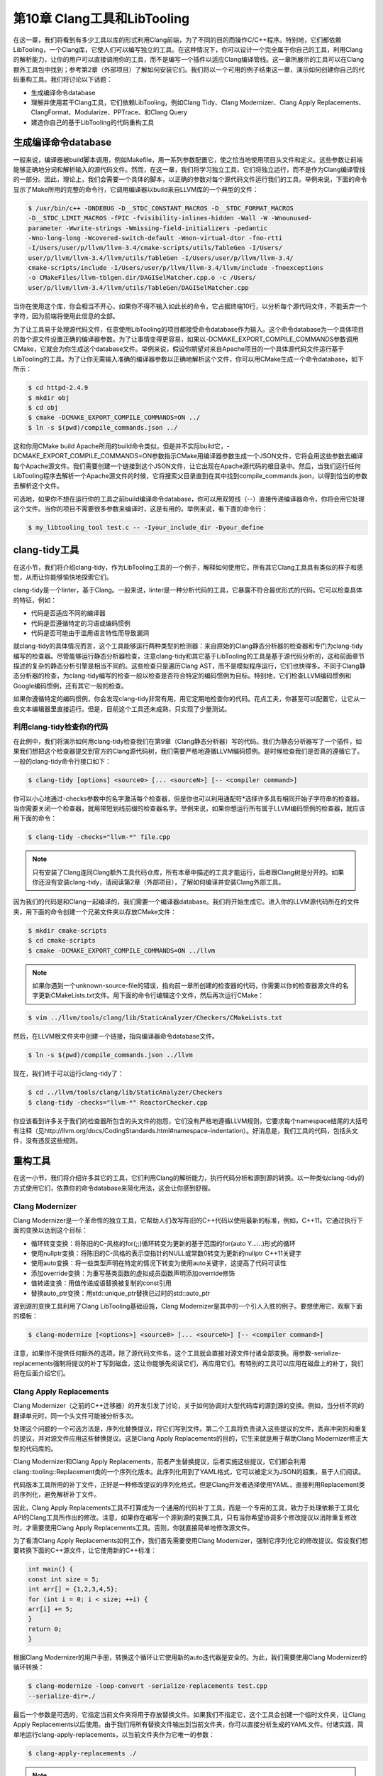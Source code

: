 第10章 Clang工具和LibTooling
####################################

在这一章，我们将看到有多少工具以库的形式利用Clang前端，为了不同的目的而操作C/C++程序。特别地，它们都依赖LibTooling，一个Clang库，它使人们可以编写独立的工具。在这种情况下，你可以设计一个完全属于你自己的工具，利用Clang的解析能力，让你的用户可以直接调用你的工具，而不是编写一个插件以适应Clang编译管线。这一章所展示的工具可以在Clang额外工具包中找到；参考第2章（外部项目）了解如何安装它们。我们将以一个可用的例子结束这一章，演示如何创建你自己的代码重构工具。我们将讨论以下话题：

•	生成编译命令database
•	理解并使用若干Clang工具，它们依赖LibTooling，例如Clang Tidy、Clang Modernizer、Clang Apply Replacements、ClangFormat、Modularize、PPTrace、和Clang Query
•	建造你自己的基于LibTooling的代码重构工具

生成编译命令database
*************************************

一般来说，编译器被build脚本调用，例如Makefile，用一系列参数配置它，使之恰当地使用项目头文件和定义。这些参数让前端能够正确地分词和解析输入的源代码文件。然而，在这一章，我们将学习独立工具，它们将独立运行，而不是作为Clang编译管线的一部分。因此，理论上，我们会需要一个具体的脚本，以正确的参数对每个源代码文件运行我们的工具。举例来说，下面的命令显示了Make所用的完整的命令行，它调用编译器以build来自LLVM库的一个典型的文件：

.. code-block :: bash

    $ /usr/bin/c++ -DNDEBUG -D__STDC_CONSTANT_MACROS -D__STDC_FORMAT_MACROS
    -D__STDC_LIMIT_MACROS -fPIC -fvisibility-inlines-hidden -Wall -W -Wnounused-
    parameter -Wwrite-strings -Wmissing-field-initializers -pedantic
    -Wno-long-long -Wcovered-switch-default -Wnon-virtual-dtor -fno-rtti
    -I/Users/user/p/llvm/llvm-3.4/cmake-scripts/utils/TableGen -I/Users/
    user/p/llvm/llvm-3.4/llvm/utils/TableGen -I/Users/user/p/llvm/llvm-3.4/
    cmake-scripts/include -I/Users/user/p/llvm/llvm-3.4/llvm/include -fnoexceptions
    -o CMakeFiles/llvm-tblgen.dir/DAGISelMatcher.cpp.o -c /Users/
    user/p/llvm/llvm-3.4/llvm/utils/TableGen/DAGISelMatcher.cpp

当你在使用这个库，你会相当不开心，如果你不得不输入如此长的命令，它占据终端10行，以分析每个源代码文件，不能丢弃一个字符，因为前端将使用此信息的全部。

为了让工具易于处理源代码文件，任意使用LibTooling的项目都接受命令database作为输入。这个命令database为一个具体项目的每个源文件设置正确的编译器参数。为了让事情变得更容易，如果以-DCMAKE_EXPORT_COMPILE_COMMANDS参数调用CMake，它就会为你生成这个database文件。举例来说，假设你期望对来自Apache项目的一个具体源代码文件运行基于LibTooling的工具。为了让你无需输入准确的编译器参数以正确地解析这个文件，你可以用CMake生成一个命令database，如下所示：

.. code-block :: bash

    $ cd httpd-2.4.9
    $ mkdir obj
    $ cd obj
    $ cmake -DCMAKE_EXPORT_COMPILE_COMMANDS=ON ../
    $ ln -s $(pwd)/compile_commands.json ../

这和你用CMake build Apache所用的build命令类似，但是并不实际build它，-DCMAKE_EXPORT_COMPILE_COMMANDS=ON参数指示CMake用编译器参数生成一个JSON文件，它将会用这些参数去编译每个Apache源文件。我们需要创建一个链接到这个JSON文件，让它出现在Apache源代码的根目录中。然后，当我们运行任何LibTooling程序去解析一个Apache源文件的时候，它将搜索父目录直到在其中找到compile_commands.json，以得到恰当的参数去解析这个文件。

可选地，如果你不想在运行你的工具之前build编译命令database，你可以用双短线（--）直接传递编译器命令，你将会用它处理这个文件。当你的项目不需要很多参数来编译时，这是有用的。举例来说，看下面的命令行：

.. code-block :: bash

    $ my_libtooling_tool test.c -- -Iyour_include_dir -Dyour_define

clang-tidy工具
*****************************************

在这小节，我们将介绍clang-tidy，作为LibTooling工具的一个例子，解释如何使用它。所有其它Clang工具具有类似的样子和感觉，从而让你能够愉快地探索它们。

clang-tidy是一个linter，基于Clang。一般来说，linter是一种分析代码的工具，它暴露不符合最优形式的代码。它可以检查具体的特征，例如：

•	代码是否适应不同的编译器
•	代码是否遵循特定的习语或编码惯例
•	代码是否可能由于滥用语言特性而导致漏洞

就clang-tidy的具体情况而言，这个工具能够运行两种类型的检测器：来自原始的Clang静态分析器的检查器和专门为clang-tidy编写的检查器。尽管能够运行静态分析器检查，注意clang-tidy和其它基于LibTooling的工具是基于源代码分析的，这和前面章节描述的复杂的静态分析引擎是相当不同的。这些检查只是遍历Clang AST，而不是模拟程序运行，它们也快得多。不同于Clang静态分析器的检查，为clang-tidy编写的检查一般以检查是否符合特定的编码惯例为目标。特别地，它们检查LLVM编码惯例和Google编码惯例，还有其它一般的检查。

如果你遵循特定的编码惯例，你会发现clang-tidy非常有用，用它定期地检查你的代码。花点工夫，你甚至可以配置它，让它从一些文本编辑器里直接运行。但是，目前这个工具还未成熟，只实现了少量测试。

利用clang-tidy检查你的代码
==========================================

在此例中，我们将演示如何用clang-tidy检查我们在第9章（Clang静态分析器）写的代码。我们为静态分析器写了一个插件，如果我们想把这个检查器提交到官方的Clang源代码树，我们需要严格地遵循LLVM编码惯例。是时候检查我们是否真的遵循它了。一般的clang-tidy命令行接口如下：

.. code-block :: bash

    $ clang-tidy [options] <source0> [... <sourceN>] [-- <compiler command>]

你可以小心地通过-checks参数中的名字激活每个检查器，但是你也可以利用通配符*选择许多具有相同开始子字符串的检查器。当你需要关闭一个检查器，就用带短划线前缀的检查器名字。举例来说，如果你想运行所有属于LLVM编码惯例的检查器，就应该用下面的命令：

.. code-block :: bash

    $ clang-tidy -checks="llvm-*" file.cpp

.. note ::

    只有安装了Clang连同Clang额外工具代码仓库，所有本章中描述的工具才能运行，后者跟Clang树是分开的。如果你还没有安装clang-tidy，请阅读第2章（外部项目），了解如何编译并安装Clang外部工具。

因为我们的代码是和Clang一起编译的，我们需要一个编译器database。我们将开始生成它。进入你的LLVM源代码所在的文件夹，用下面的命令创建一个兄弟文件夹以存放CMake文件：

.. code-block :: bash

    $ mkdir cmake-scripts
    $ cd cmake-scripts
    $ cmake -DCMAKE_EXPORT_COMPILE_COMMANDS=ON ../llvm

.. note ::

    如果你遇到一个unknown-source-file的错误，指向前一章所创建的检查器的代码，你需要以你的检查器源文件的名字更新CMakeLists.txt文件。用下面的命令行编辑这个文件，然后再次运行CMake：

.. code-block :: bash

    $ vim ../llvm/tools/clang/lib/StaticAnalyzer/Checkers/CMakeLists.txt

然后，在LLVM根文件夹中创建一个链接，指向编译器命令database文件。

.. code-block :: bash

    $ ln -s $(pwd)/compile_commands.json ../llvm

现在，我们终于可以运行clang-tidy了：

.. code-block :: bash

    $ cd ../llvm/tools/clang/lib/StaticAnalyzer/Checkers
    $ clang-tidy -checks="llvm-*" ReactorChecker.cpp

你应该看到许多关于我们的检查器所包含的头文件的抱怨，它们没有严格地遵循LLVM规则，它要求每个namespace结尾的大括号有注释（见http://llvm.org/docs/CodingStandards.html#namespace-indentation）。好消息是，我们工具的代码，包括头文件，没有违反这些规则。

重构工具
************************************************

在这一小节，我们将介绍许多其它的工具，它们利用Clang的解析能力，执行代码分析和源到源的转换。以一种类似clang-tidy的方式使用它们，依靠你的命令database来简化用法，这会让你感到舒服。

Clang Modernizer
================================================

Clang Modernizer是一个革命性的独立工具，它帮助人们改写陈旧的C++代码以使用最新的标准，例如，C++11。它通过执行下面的变换以达到这个目标：

•	循环转变变换：将陈旧的C-风格的for(;;)循环转变为更新的基于范围的for(auto Y...:..)形式的循环
•	使用nullptr变换：将陈旧的C-风格的表示空指针的NULL或常数0转变为更新的nullptr C++11关键字
•	使用auto变换：将一些类型声明在特定的情况下转变为使用auto关键字，这提高了代码可读性
•	添加override变换：为重写基类函数的虚拟成员函数声明添加override修饰
•	值转递变换：用值传递成语替换被复制的const引用
•	替换auto_ptr变换：用std::unique_ptr替换已过时的std::auto_ptr

源到源的变换工具利用了Clang LibTooling基础设施，Clang Modernizer是其中的一个引人入胜的例子。要想使用它，观察下面的模板：

.. code-block :: bash

    $ clang-modernize [<options>] <source0> [... <sourceN>] [-- <compiler command>]

注意，如果你不提供任何额外的选项，除了源代码文件名，这个工具就会直接对源文件付诸全部变换。用参数-serialize-replacements强制将提议的补丁写到磁盘，这让你能够先阅读它们，再应用它们。有特别的工具可以应用在磁盘上的补丁，我们将在后面介绍它们。

Clang Apply Replacements
=================================================

Clang Modernizer（之前的C++迁移器）的开发引发了讨论，关于如何协调对大型代码库的源到源的变换。例如，当分析不同的翻译单元时，同一个头文件可能被分析多次。

处理这个问题的一个可选方法是，序列化替换提议，将它们写到文件。第二个工具将负责读入这些提议的文件，丢弃冲突的和重复的提议，并对源文件应用这些替换提议。这是Clang Apply Replacements的目的，它生来就是用于帮助Clang Modernizer修正大型的代码库的。

Clang Modernizer和Clang Apply Replacements，前者产生替换提议，后者实施这些提议，它们都会利用clang::tooling::Replacement类的一个序列化版本。此序列化用到了YAML格式，它可以被定义为JSON的超集，易于人们阅读。

代码版本工具所用的补丁文件，正好是一种修改提议的序列化格式，但是Clang开发者选择使用YAML，直接利用Replacement类的序列化，避免解析补丁文件。

因此，Clang Apply Replacements工具不打算成为一个通用的代码补丁工具，而是一个专用的工具，致力于处理依赖于工具化API的Clang工具所作出的修改。注意，如果你在编写一个源到源的变换工具，只有当你希望协调多个修改提议以消除重复修改时，才需要使用Clang Apply Replacements工具。否则，你就直接简单地修改源文件。

为了看清Clang Apply Replacements如何工作，我们首先需要使用Clang Modernizer，强制它序列化它的修改提议。假设我们想要转换下面的C++源文件，让它使用新的C++标准：

.. code-block :: c

    int main() {
    const int size = 5;
    int arr[] = {1,2,3,4,5};
    for (int i = 0; i < size; ++i) {
    arr[i] += 5;
    }
    return 0;
    }

根据Clang Modernizer的用户手册，转换这个循环让它使用新的auto迭代器是安全的。为此，我们需要使用Clang Modernizer的循环转换：

.. code-block :: bash

    $ clang-modernize -loop-convert -serialize-replacements test.cpp
    --serialize-dir=./

最后一个参数是可选的，它指定当前文件夹将用于存放替换文件。如果我们不指定它，这个工具会创建一个临时文件夹，让Clang Apply Replacements以后使用。由于我们将所有替换文件输出到当前文件夹，你可以直接分析生成的YAML文件。付诸实践，简单地运行clang-apply-replacements，以当前文件夹作为它唯一的参数：

.. code-block :: bash

    $ clang-apply-replacements ./

.. note ::

    运行这个命令之后，如果你得到这样的错误信息：”trouble iterating over directory ./: too many levels of symbolic links”，你可以通过使用/tmp作为存储替换文件的文件夹，重试最后两个命令。或者，你可以创建一个新的文件夹以存放这些文件，让你易于分析它们。

不止于这个简单的例子，这些工具通常被设计成用于处理大型代码库。因此，Clang Apply Replacements不会问任何问题，只是直接开始解析所指定文件夹中存在的所有YAML文件，分析并实行转换。

你甚至可以指定具体的编码标准，要求这个工具在编写新代码到源文件（打补丁）的时候必须遵从。这就是参数-style=<LLVM|Google|Chromium|Mozilla|Webkit>的目的。这项功能是LibFormat库提供的便利，它让任意重构工具能够以某种具体的格式或编码惯例编写新代码。我们将在下一小节给出关于这个著名的特性的更多细节。

ClangFormat
==================================================

想象你是一项竞赛的评审员，类似于国际模糊C代码竞赛（IOCCC: International Obfuscated C Code Contest）。为了给你一种竞赛的感觉，我们将再次产生22期胜者之一Michael Birken的代码。记住，这份代码在Creative Commons

Attribution-ShareAlike 3.0许可证下获得许可，这意味着你可以任意地修改它，只要你保留此许可证，并把荣誉归于IOCCC。

.. figure :: ch10/ch10_clang_format_1.png
   :align: center

免得你想问，这是正确的代码吗？告诉你，是的。访问http://www.ioccc.org/2013/birken可下载它。现在，让我们演示ClangFormat会怎么处理此代码。

.. code-block :: bash

    $ clang-format -style=llvm obf.c --

下面的截屏显示了结果：

.. figure :: ch10/ch10_clang_format_2.png
   :align: center

变好了，对吗？在实际中，你将幸运地不需要检查模糊不清的代码，但是调整格式以遵循特别的编码惯例不是人类特别梦想的工作。这就是ClangFormat的目的。它不只是一个工具，还是一个库，LibFormat，它格式化代码以适应某种编码惯例。这样，如果你新建的工具恰好会生成C或C++代码，你可以专注于你的项目，而把格式的事情留给ClangFormat。

除了展开这个明显人为的例子，执行代码缩进，ClangFormat是一个巧妙的工具，它被细心地开发出来以最好地格式化代码，将代码调整为80行格式，并提高其可读性。如果你曾经停留于考虑如何最好地分解一个长句，你会感激ClangFormat是多么善于处理这样的任务。尝试在你最喜欢的编辑器中将它设置为一个外部工具，配置一个启动它的热键。如果你在使用著名的编辑器，例如Vim或者Emacs，请确认有人已经写了定制的脚本来集成ClangFormat。

代码格式化、组织和澄清等话题，还引出了C和C++代码令人讨厌的问题：滥用头文件，以及怎么协调它们。下一节将专注于讨论针对此问题的在进行中的方案，以及Clang工具怎么帮助你采用此新方法。

Modularize
=====================================================

为了理解Modularize项目的目标，我们首先需要介绍C++中的模块概念，这是偏离本章主题的闲谈。在写作此文的时候，模块还没有正式地标准化。对于Clang怎么为C/C++项目实现新想法不感兴趣的读者，鼓励你跳过这个小节，跳到下一个工具。

理解C/C++ API的定义
-----------------------------------------------------

目前，C和C++程序被分成头文件，例如扩展名为.h的文件，和实现文件，例如扩展名为.c或者.cpp的文件。编译器把每个实现文件和包含文件的结合诠释为单独的翻译单元。

当以C或C++编程的时候，如果你在一个特定的实现文件上工作，你需要考虑哪些实体属于局部作用域，哪些属于全局作用域。例如，不被不同实现文件共享的函数和数据，在C中应该以关键字static声明，或者在C++中声明在匿名namespace中。这告诉链接器这个翻译单元不暴露局部实体，因而其它单元无法使用它们。

然而，如果你不想在不同翻译单元之间共享实体，会出现问题。为了清楚起见，让我们将导出实体的翻译单元称为exporter，将使用这些实体的翻译单元称为importer。我们还假设，一个名为gamelogic.c的exporter想要向名为screen.c的importer导出一个简单的整数变量，名为num_lives。

链接器职责
^^^^^^^^^^^^^^^^^^^^^^^^^^^^^^^^^^^^^^^^^^^^^^^^^^^^^

首先，我们将介绍在我们的例子中链接器如何处理符号导入。在编译并汇编gamelogic.c之后，我们将得到一个名为gamelogic.o的目标文件，它的符号表显示，符号num_lives占用4个字节，其它翻译单元可以使用它。

.. code-block :: bash

    $ gcc -c gamelogic.c -o gamelogic.o
    $ readelf -s gamelogic.o

======== ============ ============ ============ ============ ============ ============ ============
 Num      Value        Size         Type         Bind         Vis          Index        Name
======== ============ ============ ============ ============ ============ ============ ============
 7        00000000     4            OBJECT       GLOBAL       DEFAULT      3            num_lives
======== ============ ============ ============ ============ ============ ============ ============

这个表只显示了我们关注的符号，省略了其它符号。readelf工具仅在Linux平台上可用，它依赖ELF，被广泛采用的Executable and Linkable Format。如果你使用其它平台，可以用objdump -t打印符号表。我们这样理解这个表：在表中符号num_lives被分配为第7个位置，占用相对于索引为3的段（.bss段）的首地址（零）.反过来，.bss段持有数据实体，它被初始化为零。为了验证段名和其索引的对应关系，用readelf -S或者objdump -h打印段的头信息。从这个表，我们还知道，符号num_lives是一个（数据）object，包含4个字节，是全局可见的（global bind）。

类似地，screen.o文件的符号表会显示这个翻译单元依赖符号num_lives，它属于另一个翻译单元。要想分析screen.o，可用之前用在gamelogic.o上的相同命令：

.. code-block :: bash

    $ gcc -c screen.c -o screen.o
    $ readelf -s screen.o

======== ============ ============ ============ ============ ============ ============ ============
 Num	  Value        Size         Type         Bind         Vis          Index        Name 
======== ============ ============ ============ ============ ============ ============ ============
 10       00000000     0            NOTYPE       GLOBAL       DEFAULT      UND          num_lives 
======== ============ ============ ============ ============ ============ ============ ============

这个表项类似于exporter中的那个，只是它的信息少。它没有size和type，显示哪个ELF段包含这个符号的index被标记为UND（未定义），这标志这个翻译单元是importer。如果这个翻译单元被选择编入最终的程序，链接必须解决这个依赖关系，否则就不成功。

链接器收到这两个文件作为输入，用importer请求的符号的地址对importer打补丁，这个符号在exporter中。

.. code-block :: bash

    $ gcc screen.o gamelogic.o -o game
    $ readelf -s game

======== ============ ============ ============ ============ ============ ============ ============
 Num      Value        Size         Type         Bind         Vis          Index        Name
======== ============ ============ ============ ============ ============ ============ ============
 60       0804a01c     4            OBJECT       GLOBAL       DEFAULT      25           num_lives
======== ============ ============ ============ ============ ============ ============ ============

现在，这个值反映了程序被加载时变量的完整虚拟内存地址，向importer的代码段提供了符号的位置，完成了不同翻译单元之间的导出-导入协议。

我们得出结论，在链接器这边，在多个翻译单元之间共享实体是简单而高效的。

前端对应部分
^^^^^^^^^^^^^^^^^^^^^^^^^^^^^^^^^^^^^^^^^^^^^^^^^^^^

处理目标文件是简单的，但是这并不反映在语言中。不同于链接器，在导入的实现中，编译器不能只根据导入实体的名字，因为它需要验证这个翻译单元的语义没有违反语言的类型系统，即它需要知道num_lives是一个整数。因此，编译器期望得到导入实体的名字连同类型信息。回顾历史可知，C通过引入头文件解决这个问题。

头文件包含实体的名字连同类型信息，它们被不同的翻译单元使用。在这个模型中，导入者用include指令加载它将导入的实体的类型信息。然而，头文件的用法不止于此，事实上，它还可以带入任意的C或C++代码，不只是声明。

依赖C/C++预处理器的问题
^^^^^^^^^^^^^^^^^^^^^^^^^^^^^^^^^^^^^^^^^^^^^^^^^^^^

和如Java中的语言指令import不同，Include指令的语义不要求为编译器提供导入符号的必要信息，而是展开成更多需要被解析的C或C++代码。这个机制由预处理器实现，它不加思考地在实际编译前复制并修补代码，相当于一个文本处理工具。

代码量的膨胀在C++代码中更复杂，C++模板鼓励在头文件中实现完整的类，它之后变成大量额外的C++代码被注入到所有使用头文件的导入者中。

这使得C或C++项目的编译增加沉重的负担，因为它们依赖于很多库（或者外部定义的实体），编译器需要多次解析很多头文件，为每个编译单元解析它所用到的头文件一次。

.. note ::

    回顾历史，实体的导入和导出，曾经可以由扩展的符号表解决，如今需要仔细地解析人类编写的成千上万行代码。

大型的编译器项目往往用一个预编译头文件方法来避免重复词法解析每个头文件，例如，Clang的PCH文件。然而，这仅仅缓解了问题，因为编译仍然需要重新解释整个头文件，鉴于可能存在新的宏定义，这影响当前翻译单元如何解释这个头文件。

举例来说，假设我们的游戏以下面的方式实现gamelogic.h：

.. code-block :: c

    #ifdef PLATFORM_A
    extern uint32_t num_lives;
    #else
    extern uint16_t num_lives;
    #endif

当screen.c包含这个文件时，导入的实体num_lives的类型依赖于是否在翻译单元screen.c的上下文中定义了宏PLATFORM_A。而且，对于另一个翻译单元，这个上下文不是必须相同的。这强制编译器加载头文件的额外的代码，每当不同的翻译单元包含头文件时。

为了控制C/C++导入以及如何编写库接口，模块提c出一个描述此接口的新的方法，它是讨论中的标准的一部分。此外，Clang已经在实现对模块的支持了。

理解模块的工作方式
-------------------------------------------------

你的翻译单元可以导入一个模块，它定义一个清晰无歧义的接口以使用一个具体的库，而不是包含头文件。import指令会加载由一个给定的库导出的实体，无需向你的翻译单元注入额外的C或C++代码。

然而，目前没有已定义的导入语法，C++标准委员会还在讨论此特性。目前，Clang提供了一个额外的标记，称为-fmodules，它直接将include解释为模块的import指令，当你包含一个属于模块化的库的头文件的时候。

当解析属于模块的头文件时，Clang会生成一个它自己的实例，它的预处理器状态是干净的，以此编译这些头文件，并把结果以二进制形式保存为高速缓存，以加速后续翻译单元的编译，它们依赖于相同的头文件，此头文件定义了一个特定的模块。因此，这些已成为模块一部分的头文件，不可依赖于先前定义的宏，或者其它预处理器先前的状态。

使用模块
-------------------------------------------------

为了将一组头文件映射为一个具体的模块，可以定义一个单独的文件，称为module.modulemap，它提供此信息。这个文件被放置的目录，应该和定义库的API的头文件的目录相同。如果这个文件存在，并且以-fmodules调用Clang，编译就会使用模块。

让我们扩展简单游戏例子以使用模块。假设游戏API是由两个头文件定义的，gamelogic.h和screenlogic.h。主文件game.c从这两个文件导入实体。游戏API源代码的内容如下：

•	gamelogic.h文件的内容：
        extern int num_lives;
•	screenlogic.h文件的内容：
        extern int num_lines;
•	gamelogic.c文件的内容：
        int num_lives = 3;
•	screenlogic.c文件的内容：
        int num_lines = 24;

还有，在我们的游戏API中，每当用户包含gamelogic.h头文件时，他也会想要包含screenlogic.h以在屏幕上打印游戏数据。从而，我们将结构化我们的逻辑模块以表达这种依赖。因此，项目的module.modulemap文件定义如下：

.. code-block :: c

    module MyGameLib {
        explicit module ScreenLogic {
        header "screenlogic.h"
      }
      explicit module GameLogic {
        header "gamelogic.h"
        export ScreenLogic
      }
    }

关键字module后面跟着名字，你期望用这个名字识别它。在我们的例子中，我们命名它为MyGameLib。每个模块可以有一列封闭的子模块。关键字explicit用来告诉Clang，这个子模块被导入仅当其中一个它的头文件被显式地包含。你可以列出很多头文件来表示单个子模块，但是这里我们的每个子模块只用到一个头文件。

由于我们在用模块，我们可以利用它们让事情变得更简单，让include指令更简单。注意，在GameLogic子模块的作用域，通过在ScreenLogic子模块的名字后面使用export关键字，我们声明，每当用户导入GameLogic子模块时，我们也让ScreenLogic的符号可见。

为了说明上述内容，我们会编写game.c，即这个API的用户，如下

.. code-block :: c

    // File: game.c
    #include "gamelogic.h"
    #include <stdio.h>
    int main() {
      printf("lives= %d\nlines=%d\n", num_lives, num_lines);
      return 0;
    }

注意，我们用到了在gamelogic.h中定义的num_lives，和在screenlogic.h中定义的num_lines，它们不是显式包含的。然而，当clang以-fmodules参数解析这个文件时，它会转换第一个include指令，达到import GameLogic子模块的效果，这促使在ScreenLogic中定义的符号可见。因此，下面的命令可以正确地编译这个项目：

.. code-block :: bash

    $ clang -fmodules game.c gamelogic.c screenlogic.c -o game

另一方面，调用无模块系统的Clang将导致报告缺失符号定义：

.. code-block :: bash

    $ clang game.c gamelogic.c screenlogic.c -o game
    screen.c:4:50: error: use of undeclared identifier 'num_lines'; did you
    mean 'num_lives'?
    printf("lives= %d\nlines=%d\n", num_lives, num_lines);
    ^~~~~~~~~
    num_lives

然而，记住你希望你的项目尽可能地可移植，因此避免如下情况是令人感兴趣的，即支持模块时能正确编译，不支持时则不能。最适合采用模块的场景，是为简化库API的使用，和加速依赖很多公共头文件的翻译单元的编译。

理解Modularize
-----------------------------------------------

一个好的示例，是改编一个已有的大型项目，让它使用模块而不是包含头文件。记住，在模块框架中，附属每个子模块的头文件是独立编译的。例如，很多项目依赖于这样的宏，它们在包含指令之前的其它文件中被定义，大概不能移植为使用模块。

modularize的目的就是帮助你完成此任务。它分析一系列头文件，报告它们是否具有重复的变量定义、宏定义，或者如此宏定义，它们可能评估为不同的结果，依赖于预处理器的状态。它帮助你诊断常见的障碍，以根据一系列头文件创建模块。它还检测项目是否在名字空间区域中使用include指令，这也会强制编译器在不同的作用域中解释包含的文件，此作用域和模块的概念不兼容。如此，在头文件中定义的符号必须不依赖于头文件被包含处的上下文。

使用Modularize
-----------------------------------------------

要使用modularize，你必须提供一个头文件的列表，它们将被逐个比较检查。继续我们的游戏项目的例子，我们会写一个新的文本文件，称为list.txt，如下：

  gamelogic.h

  screenlogic.h

然后，简单地运行modularize，以这个列表为参数：

.. code-block :: bash

    $ modularize list.txt

如果你改变其中一个头文件，定义相同的符号，modularize会报告存在不安全的模块行为，在为你的项目写入module.modulemap文件之前，你应该修正头文件。在修正头文件时，记住每个头文件应该尽可能地独立，它不应该修改它定义的符号，依赖于包含头文件的文件所定义的值。如果依赖于这种行为，你应该将这个头文件分成两个或更多，每个定义编译看到的符号，当使用一组特定的宏时。

模块映射检查器
-----------------------------------------------

Clang工具模块映射检查器检查module.modulemap文件，确保它涵盖了一个目录中的所有头文件。对于前面小节的例子，用下面的命令调用它：

.. code-block :: bash

    $ module-map-checker module.modulemap

我们讨论了使用include指令对比模块，预处理器是其中的症结。在下一节，我们会推介一个工具，它帮助你跟踪这个独特的前端组件的活动。

PPTrace
================================================

请看下面的引文，它来自关于clang::preprocessor的Clang文档，在http://clang.llvm.org/doxygen/classclang_1_1Preprocessor.html：

    *Engages in a tight little dance with the lexer to efficiently preprocess tokens.（与词法分析器紧密协作以高效地预处理标记。）*

如第4章（前端）已经指出的那样，Clang中的lexer类执行源代码文件分析的第一步。它将大块的文本识别成词汇，之后由解析器作解释。lexer没有语义的信息，语义分析是解析器的责任，也不关心包含的头文件和宏展开，这是预处理器的责任。

Clang的pp-trace独立工具输出预处理过程的踪迹。它实现此功能的方法是实现clang::PPCallbacks接口的回调函数。它首先将自己注册为预处理器的观察员，然后启动Clang以分析输入文件。对于预处理器的每个动作，例如解释#if指令，导入模块，包含头文件，等等，这个工具会在屏幕上打印消息。

考虑下面的特意编写的"hello world"C程序：

.. code-block :: c

    #if 0
    #include <stdio.h>
    #endif
    #ifdef CAPITALIZE
    #define WORLD "WORLD"
    #else
    #define WORLD "world"
    #endif
    extern int write(int, const char*, unsigned long);
    int main() {
      write(1, "Hello, ", 7);
      write(1, WORLD, 5);
      write(1, "!\n", 2);
      return 0;
    }

在前面的代码的第一行，我们用了预处理指令#if，它总是取值为假，强制编译器忽略源代码块的内容，直到下一个#endif指令。接着，我们用#ifdef指令检查是否定义了CAPITALIZE宏。根据是否定义了这个宏，宏WORD会被定义为大写的WORD字符串，或者小写的word字符串。最后，代码调用了一系列write系统调用，以在屏幕上输出消息。

运行pp-trace，就像我们运行其它类似的Clang源代码分析独立工具：

.. code-block :: bash

    $ pp-trace hello.c

结果是一系列关于宏定义的预处理器事件，发生在实际的源代码被处理之前。最后的事件涉及上述具体文件，如下：

.. code-block :: bash

    - Callback: If
    Loc: "hello.c:1:2"
    ConditionRange: ["hello.c:1:4", "hello.c:2:1"]
    ConditionValue: CVK_False
    - Callback: Endif
    Loc: "hello.c:3:2"
    IfLoc: "hello.c:1:2"
    - Callback: SourceRangeSkipped
    Range: ["hello.c:1:2", "hello.c:3:2"]
    - Callback: Ifdef
    Loc: "hello.c:5:2"
    MacroNameTok: CAPITALIZE
    MacroDirective: (null)
    - Callback: Else
    Loc: "hello.c:7:2"
    IfLoc: "hello.c:5:2"
    - Callback: SourceRangeSkipped
    Range: ["hello.c:5:2", "hello.c:7:2"]
    - Callback: MacroDefined
    MacroNameTok: WORLD
    MacroDirective: MD_Define
    - Callback: Endif
    Loc: "hello.c:9:2"
    IfLoc: "hello.c:5:2"
    - Callback: MacroExpands
    MacroNameTok: WORLD
    MacroDirective: MD_Define
    Range: ["hello.c:13:14", "hello.c:13:14"]
    Args: (null)
    - Callback: EndOfMainFile

第一个事件涉及我们的第一个#if预处理器指令。这个区域触发了三次回调：If，Endf，和SourceRangeSkipped。注意到里面的#include指令是不处理的，它被跳过了。类似地，我们看到宏WORD相关的事件：IfDef，Else，MacroDefined，和Endif。最后，pp-trace通过MacroExpands事件报告我们用到了宏WORD，然后到达了文件末尾，调用了回到函数EndOfMainFile。

预处理之后，前端的下一步是词法分析和解析。在下一节，我们介绍一个工具，它研究解析器的结果，即AST节点。

Clang Query
===============================================

Clang Query工具是在LLVM 3.5中引入的，它能够读入一个源文件，交互地查询它所关联的Clang AST节点。这是一个很好的工具，帮助我们查看并学习前端如何表达每行代码。然而，它的主要目标，让你不但能够查看程序的AST，而且能够测试AST匹配器。

当编写一个重构工具时，你会对使用AST匹配器库感兴趣，它包含若干断言，它们匹配你所感兴趣的Clang AST片段。Clang Query工具可以在开发的这个部分帮助你，因为它让你能够查看哪个AST节点匹配一个具体的AST匹配器。你可以在ASTMatchers.h中查看可用的AST匹配器的列表，但是你也可以用驼峰大小写的名字，猜测表示你所感兴趣的AST节点的类。例如，functionDecl会匹配所有FunctionDecl节点，它们表示函数声明。在你试验了哪个匹配器确切地返回你所感兴趣的节点之后，你可以在你的重构工具中用它们实现一个自动转换的方法，为了某个特定的目的。在本章的后面，我们会解释如何使用AST匹配器库。

作为一个查看AST的例子，我们会对上次PPTrace中用到的“hello world”代码运行clang-query。Clang Query期望你有一个编译命令database。如果你在查看一个文件，它没有编译命令database，就在双短划线之后给出编译命令，或者空着它，如果不需要特别的编译器选项，如下面的命令行所示：

.. code-block :: bash

    $ clang-query hello.c --

发出这个命令之后，clang-query会显示一个交互提示，等待你输入命令。你可以输入match命令和任意AST匹配器的名字。例如，在下面的命令中，我们让clang-query显示所有CallExpr节点：

.. code-block :: bash

    clang-query> match callExpr()
    
    Match #1:
    hello.c:12:5: note: "root" node binds here
    write(1, "Hello, ", 7);
    ^~~~~~~~~~~~~~~~~~~~~~
    ...

这个工具会突出程序中一个确切的位置，它对应于关联CallExpr AST节点的第一个标记。Clang Query能够接受的命令列表如下：

* help：打印命令列表。
* match <matcher name>或m <matcher name>：这个命令以要求的匹配器遍历AST。
* set output <(diag | print | dump)>：这个命令修改如何打印节点信息，一旦它被成功地匹配。第一个选项会打印一个Clang诊断消息，突出节点，这是默认选项。第二个选项会简单地打印匹配到的对应源代码的摘要，而最后的选项会调用类成员函数dump()，它具有相当精妙的调试功能，还会显示所有子节点。

了解一个程序的Clang AST的结构的一个重要方法，是修改dump输出，匹配高层级节点。试一试：

  lang-query> set output dump

  clang-query> match functionDecl()

它会显示某些类的所有实例，这些类制作了所有函数体的语句和表达式，这些函数来自你所打开的C源代码。另一方面，记住，这种完全的AST dump，利用Clang Check是更容易得到的，我们会在下一节会介绍它。Clang Query更适用于制作AST匹配器表达式和检查它们的结果。后面你会见证Clang Query如何是一个极其有用的工具，当它帮助我们制作我们的第一个代码重构工具的时候，那时我们会讲到如何产生更复杂的查询。

Clang Check
=====================================================

Clang Check是一个非常基础的工具，它只有几百行代码，这让它易于学习。然而，它具备整个Clang的解析能力，因为它链接了LibTooling。

Clang Check让你能够解析C/C++源代码文件，打印Clang AST，或者执行基础的检查。它还可以应用Clang给出的“fix it”修改建议，利用为Clang Modernizer建造的重写器设施。

例如，假设你想要打印program.c的AST，你会输入下面的命令：

.. code-block :: bash

    $ clang-check program.c -ast-dump --

注意，Clang Check遵从LibTooling读取源文件的方式，你可以用一个命令database文件，或者在双短划线（--）之后输入适当的参数。

Clang Check是一个小工具，当编写你自己的工具时，将它当作一个例子来学习。在下一小节，我们将介绍另一个小工具，让你了解小的代码重构工具能做什么。

去除c_str()调用
======================================================

remove-cstr-calls工具是一个简单的源到源转换工具的例子，也就是一个重构工具。它在工作时会识别冗余的对std::string对象的c_str()调用，并重写代码使得在特定情况下避免之。这种冗余的调用可能会出现，首先，当建造一个新的string对象时，通过另一个string对象的c_str()的结果，例如，std::string(myString.c_str())。这可以简化为直接使用string拷贝构造器，例如，str::string(myString)。其次，当建造LLVM的具体的StringRef和Twine类的实例时，根据string对象来建造。在此情况下，更优的是使用string对象本身，而不是其c_str()的结果，使用StringRef(myString)，而不是StringRef(myString.c_str())。

这个工具可以完整地写在单个C++文件里，它是另一个优秀的易于学习的例子，演示如何使用LibTooling建造重构工具。这就是我们下一个话题的主题。

编写你自己的工具
******************************************************

Clang项目为使用者提供了三种接口，以利用Clang的特性和它的解析能力，包括语法和语义分析。首先，libclang是和Clang交互的主要方式，它提供了稳定的C API，允许外部项目将它嵌入其中，获得对整个框架的高层级的访问。这个稳定的接口试图保持对旧版本的向后兼容，避免由于发布新版的libclang而破坏你的软件。从其它语言使用libclang也是可能的，例如，使用Clang Python绑定。Apple Xcode，举个例子，它通过libclang和Clang交互。

其次，Clang插件，它允许你在编译过程中添加你自己的Pass，而不是由工具执行离线的分析，比如Clang静态分析器。当你每次编译一个翻译单元都要执行它时，这是有用的。因此，你需要考虑执行这种分析所需的时间，是否适合频繁地运行。另一方面，将你的分析集成到build系统是如此容易，就像给编译器命令增加选项。

最后的方式是我们将要探索的，就是通过LibTooling利用Clang。这是一个令人激动的库，它让我们能够轻松地建造独立的工具，类似于本章中所介绍的，以代码重构或者语义检查为目标。和LibClang相比，LibTooling较少为了向后兼容而妥协，让你能够完全地访问Clang AST结构。

问题定义-编写一个C++代码重构工具
======================================================

在本章的剩余部分，我们将介绍一个例子。假设你发起了一个虚构的创业项目，创立一种新的C++ IDE，称为IzzyC++。你的商业计划是吸引特定的用户，他们厌烦IDE不能自动地重构他们的代码。你将利用LibTooling制作一个简单而好用的C++代码重构工具；它接受如下参数，一个C++成员函数，它是完全限定的名字，和一个替换的名字。它的任务，就是找到这个成员函数的定义，将它修改为替换的名字，并且相应地修改所有对这个函数的调用。

配置你的源代码的位置
======================================================

第一步是决定在何处存放你的工具的代码。在LLVM的源代码文件夹中，我们将新建一个文件夹，称为izzyrefactor，在tools/clang/tools/extra中，以存放我们项目的所有文件。之后，扩展extra文件夹中的Makefile，以包含你的项目。简单地，找到DIRS变量，并在其它Clang工具项目的旁边添加名字izzyrefactor。或许你还想编辑CMakeLists.txt文件，假如你使用CMake，添加新的一行：

.. code-block :: bash

    add_subdirectory(izzyrefactor)

去到izzyrefactor文件夹，创建一个新的Makefile，以标记LLVM-build系统你要建造一个独立的工具，它会独立于其它二进制文件而存在。使用下面的内容：

.. code-block :: bash

    CLANG_LEVEL := ../../.. 
    TOOLNAME = izzyrefactor 
    TOOL_NO_EXPORTS = 1 
    include $(CLANG_LEVEL)/../../Makefile.config 
    LINK_COMPONENTS := $(TARGETS_TO_BUILD) asmparser bitreader support\
                       mc option 
    USEDLIBS = clangTooling.a clangFrontend.a clangSerialization.a \ 
               clangDriver.a clangRewriteFrontend.a clangRewriteCore.a \ 
               clangParse.a clangSema.a clangAnalysis.a clangAST.a \ 
               clangASTMatchers.a clangEdit.a clangLex.a clangBasic.a
    include $(CLANG_LEVEL)/Makefile

这是一个重要的文件，它指定了所有需要和你的代码链接到一起的库，这样你才能建造这个工具。可选地，你可以添加一行NO_INSTALL = 1，就在设置TOOL_NO_EXPORTS这行之后，如果你不想你的新工具和其它LLVM工具那样被安装，当你运行make install的时候。

我们设置TOOL_NO_EXPORTS = 1，因为你的工具不会使用任何插件，因此，它不需要导出符号，减小了最终程序的动态符号表的尺寸，这样也减少了动态链接并加载程序的时间。注意我们通过包含Clang总的Makefile完成了工作，它定义了编译这个项目所需的所有规则。

如果你使用CMake而不是自动工具配置脚本，就创建一个新的CMakeLists.txt文件，写入如下内容：

.. code-block :: bash

    add_clang_executable(izzyrefactor 
      IzzyRefactor.cpp 
      ) 
    target_link_libraries(izzyrefactor 
         clangEdit clangTooling clangBasic clangAST clangASTMatchers)

此外，如果你不想在Clang源代码树中build这个工具，你也可以将它build为一个独立的工具。只要使用第4章（前端）的末尾为驱动器工具介绍的同样的Makefile，作稍微修改。注意我们在前面的Makefile中用了哪些库，在USEDLIBS变量中，以及我们在第4章（前端）的Makefile中用了哪些库，在CLANGLIBS变量中。它们引用了相同的库，除了USEDLIBS有clangTooling，它包含LibTooling。因此，在第4章（前端）的Makefile中，在-lclang\这行之后，添加一行-lclangTooling\，就大功告成了。

剖析工具样板代码
===================================================

你的所有代码会写在IzzyRefactor.cpp中。新建这个文件并开始添加初始的样板代码，如下所示：

.. code-block :: cpp

    int main(int argc, char **argv) {
        cl::ParseCommandLineOptions(argc, argv);
        string ErrorMessage;
        OwningPtr<CompilationDatabase> Compilations (CompilationDatabase::loadFromDirectory(BuildPath, ErrorMessage));
        if (!Compilations)
            report_fatal_error(ErrorMessage);
        // ...
    }

你的主要代码从ParseCommandLineOptions函数开始，它来自llvm::cl名字空间（command-line实用程序）。这个函数为你不厌其烦地解析argv中的每个选项 。

.. note ::

    典型地，基于LibTooling的工具会使用CommonOptionsParser对象，以轻松解析通用的选项，它们为所有重构工具所共用（参见http://clang.llvm.org/doxygen/classclang_1_1tooling_1_1CommonOptio nsParser.html作为一个代码示例）。在这个例子中，我们用低层级的ParseCommandLineOptions()函数来说明确切地我们打算解析哪些参数，并训练你在其它它们不使用LibTooling的工具中使用它。然而，自由地去使用CommonOptionsParser，让你的工作变得轻松（以不同的方式编写此工具, 作为练习）。

你将证实，所有的LLVM工具都会使用cl名字空间提供的功能（http://llvm.org/docs/doxygen/html/namespacellvm_1_1cl.html），定义我们的工具在命令行中识别哪些参数，实在是简单。为此，我们声明新的模板类型opt和list的变量：

.. code-block :: bash

    cl::opt<string> BuildPath( 
      cl::Positional, 
      cl::desc("<build-path>")); 
    cl::list<string> SourcePaths( 
      cl::Positional, 
      cl::desc("<source0> [... <sourceN>]"), 
      cl::OneOrMore); 
    cl::opt<string> OriginalMethodName("method", 
      cl::desc("Method name to replace"), 
      cl::ValueRequired); 
    cl::opt<string> ClassName("class", 
      cl::desc("Name of the class that has this method"), 
      cl::ValueRequired); 
    cl::opt<string> NewMethodName("newname", 
      cl::desc("New method name"), 
      cl::ValueRequired);

在定义main函数前声明这五个全局变量。我们具体化了类型opt，根据我们期望读取什么样的数据作为参数。例如，如果你需要读取一个数字，你会声明一个新的cl::opt<int>全局变量。

为了读取这些参数的数值，你首先需要调用ParseCommandLineOptions。之后，你只需要引用关联变量的全局变量的名字，在你期望所关联的数据类型的代码处。例如，NewMethodName会给出使用者未这个参数提供的字符串，如果你的代码期望一个字符串的话，像std::out << NewMethodName。

这是怎么工作的？opt_storage<>模板，就是opt<>的父类，定义了一个类，此类继承自它所管理的数据类型（此处为string）。通过继承，opt<string>变量也是可以被如此使用的字符串。如果opt<>类模板不能继承自被包裹的数据类型（例如，不存在int类），它会定义一个类型转换操作符，例如为int数据类型定义operator int()。在你的代码中，效果是一样的；当你引用一个cl::opt<int>变量时，它会自动地转换为一个整数，并返回它所存储的数字，就是使用者在命令行中提供的数字。

我们还可以为参数指定不同的特征。在我们的例子中，我们通过指定cl::Positional使用了位置参数，这意味着使用者不会显示地以它的名字指定参数，而是会根据它在命令行中的相对位置推断出来。我们还向opt构造器传递了一个desc对象，它定义了一段描述，当使用者在命令行中输入-help参数以打印帮助信息时，此描述信息会展示给使用者。

我们还有一个使用类型cl::list的参数，不同于opt，它允许传递多个参数，在这种情况下，要处理一列源代码文件。这些用法要求包含下面的头文件：

.. code-block :: cpp

    #include "llvm/Support/CommandLine.h"

.. note ::

    作为LLVM编码标准的一部分，你应该组织你的include语句，首先包含本地头文件，随后包含Clang和LLVM API头文件。当两个头文件属于相同的类别时，按字母顺序安排它们。写一个新的独立工具，它自动为你整理头文件顺序，这将是一个有趣的项目。

最后三个全局变量设定所需选项以使用我们的重构工具。第一个是名字参数-method。紧随的第一个字符串指定参数名字，没有短线，而cl::RequiredValues会通知命令行解析器，指示这个值是运行这个程序所需要的。这个参数会给出方法的名字，我们的工具会去寻找这个方法，然后将它的名字修改为由-newname给出的名字。参数-class给出拥有这个方法的类的名字。

下一段来自模板代码的代码摘要管理一个新的CompilationDatabase对象。首先，我们需要包含定义OwningPtr类的头文件，它是LLVM库用到的智能指针，就是说，它会自动地释放所包含的指针，当它到达作用域的末尾时。

.. code-block :: cpp

    #include "llvm/ADT/OwningPtr.h"

.. note ::

    注意Clang版本

    从Clang/LLVM版本3.5开始，人们弃用了OwningPtr<>模板，而是转向C++标准的std::unique_ptr<>模板。

其次，我们需要包含CompilationDatabase类的头文件，它是我们第一次用到的正式属于LibTooling的文件：

.. code-block :: cpp

    #include "clang/Tooling/CompilationDatabase.h"

这个类负责管理编译database，本章的开头解释了对它的配置。它是一个强大的编译命令的列表，这些命令是处理每个源文件所必需的，使用者用你的工具分析这些文件，这是他们感兴趣的。为了初始化这个对象，我们用到一个工厂方法，称为loadFromDirectory，它会从一个特定的build目录加载编译database文件。这就是将build路径声明为输入工具的参数的目的；使用者需要指定从哪里加载他们的源文件以及编译database文件。

注意，我们给这个工厂成员函数输入两个参数：BuildPath，我们的cl::opt对象，它代表一个命令行对象，以及一个近期声明的ErrorMessage字符串。ErrorMessage字符串会被填充一个消息，假如引擎加载编译database失败了，即工厂成员函数没有返回任何CompilationDatabase对象，这时我们会马上显示这个消息。llvm::report_fatal_error()函数会触发任何已配置的LLVM错误处理例程，并以错误码1退出我们的工具。它要求包含下面的头文件：

.. code-block :: cpp

    #include "llvm/Support/ErrorHandling.h"

在我们的例子中，我们缩写了很多类的完全修饰名字，因此还需要在全局作用域添加若干个using声明，但是只要你喜欢，你可以使用完全修饰名字：

.. code-block :: cpp

    using namespace clang; 
    using namespace std; 
    using namespace llvm; 
    using clang::tooling::RefactoringTool; 
    using clang::tooling::Replacement; 
    using clang::tooling::CompilationDatabase; 
    using clang::tooling::newFrontendActionFactory;

使用AST匹配器
====================================================

本章的Clang Query小节简单地介绍过了AST匹配器，但是我们在这里会深入分析其细节，因为它们对于编写基于Clang的代码重构工具是非常重要的。

AST匹配器库让它的使用者能够轻松地匹配符合特定断言的Clang AST的子树，例如，表示对一个函数的调用的所有AST节点，它的名字为calloc，并且有两个参数。查找特定的Clang AST节点并修改它们，这是每个代码重构工具共同的基本任务，对这个库的利用极大地减轻了编写此类工具的任务。

为了帮助我们找到正确的匹配器，我们会依靠Clang Query和AST匹配器文档，文档在此处可获得：http://clang. llvm.org/docs/LibASTMatchersReference.html。

我们先为你的工具编写一个名为wildlifesim.cpp的测试案例。这是一个复杂的一维动物生活模拟器，其中的动物可以沿着直线向任何方向行走：

.. code-block :: cpp

    class Animal {
      int position; 
    public: 
      Animal(int pos) : position(pos) {} 
      // Return new position 
      int walk(int quantity) { 
        return position += quantity; 
      } 
    }; 
    class Cat : public Animal { 
    public: 
      Cat(int pos) : Animal(pos) {} 
      void meow() {} 
      void destroySofa() {} 
      bool wildMood() {return true;} 
    }; 
    int main() { 
      Cat c(50); c.meow(); 
      if (c.wildMood()) 
        c.destroySofa(); 
      c.walk(2); 
      return 0; 
    }

我们要求你的工具能够将成员函数比如walk重命名为run。让我们运行Clang Query，研究在此例子中AST看起来是什么样子。我们会用recordDecl匹配器，输出所有RecordDecl AST节点的内容，它们负责表示C结构和C++类：

.. code-block :: bash

    $ clang-query wildanimal-sim.cpp -- 
    clang-query> set output dump 
    clang-query> match recordDecl() 
    (...) 
    |-CXXMethodDecl 0x(...) <line:6:3, line 8:3> line 6:7 walk 'int (int)' 
    (...)

在表示Animal类的RecordDecl对象的内部，我们观察到walk被表示为一个CXXMethodDecl AST节点。通过查看AST匹配器文档，我们发现它是由methodDecl AST匹配器匹配的。

组合匹配器
----------------------------------------------------

AST匹配器的强大在于它们能被组合。如果我们只想要MethodDecl节点，它们声明了一个称为walk的成员函数，就可以先匹配所有名为walk的有名字声明，然后精炼之使之只匹配那些又是方法声明的节点。hasName(“input”)匹配器返回所有名为“input”的有名字声明。你可以在Clang Query中测试methodDecl和hasName的组合：

.. code-block :: bash

    clang-query> match methodDecl(hasName("walk"))

你将看到它只返回了一个声明，walk的声明，而不是代码中存在的所有八个不同方法的声明。太好了！

尽管如此，观察到仅修改Animal类的walk方法的定义是不够的，因为派生的类可能重载它。我们不希望我们的重构工具重写了基类的一个方法而不重写派生类中重载的其它方法。

我们需要找到所有定义了walk方法的类，它们是Animal类或者其派生类。为了找到所有Animal类或者其派生类，我们使用匹配器isSameOrDerivedFrom()，它期望一个NamedDecl参数。这个参数将通过和一个匹配器的组合来提供，这个匹配器选择具有特定名字的所有NamedDecl，hasName()。因此，我们的查询看起来是这样的：

.. code-block :: bash

    clang-query> match recordDecl(isSameOrDerivedFrom(hasName("Animal")))

我们还需要选择那些重载了walk方法的派生类。hasMethod()断言返回包含具体方法的类声明。我们将它和第一个查询组合成如下查询：

.. code-block :: bash

    clang-query> match recordDecl(hasMethod(methodDecl(hasName("walk"))))

为了用and操作符语义（所有的断言必须成立）连结两个断言，我们使用allOf()匹配器。它规定所有作为操作数输入的匹配器必须成立。此时我们准备好了建造我们最终的查询，以找到我们将重写的所有声明：

.. code-block :: bash

    clang-query> match recordDecl(allOf(hasMethod(methodDecl(hasName("wa lk"))), isSameOrDerivedFrom(hasName("Animal"))))

利用这个查询，我们能够精确地找到Animal类或者其派生类的所有walk方法的声明。

这允许我们修改所有这些声明的名字，但是我们还需要修改方法的调用。为此，我们先来考察CXXMemberCallExpr节点和它的匹配器memberCallExpr。试一下：

.. code-block :: bash

    clang-query> match memberCallExpr()

Clang Query返回四个匹配，因为我们的代码确实含有四个方法调用：meow，wildMood，destroySofa，和walk。我们只对定位最后一个感兴趣。我们已经知道如何利用hasName()匹配器来选择具有特定名字的声明，但是如何将具有名字的声明映射到成员函数调用的表达式呢？答案是使用member()匹配器来只选择它们，它们是具有名字并且和一个方法名字相链接的声明，然后使用callee()匹配器将它们和调用表达式链接起来。完整的表达式如下：

.. code-block :: bash

    clang-query> match memberCallExpr(callee(memberExpr(member(hasName("walk")))))

然而，这样的做法，我们盲目地选择了所有对walk()方法的调用。我们只想选择那些确实指向Animal类或者其派生类的walk调用。memberCallExpr()匹配器接受第二个匹配器作为参数。我们会使用thisPointerType()匹配器以只选择那些方法调用，其被调用的对象是特定的类。利用这个规则，我们构建了完整的表达式：

.. code-block :: bash

    clang-query> match memberCallExpr(callee(memberExpr(member(hasName("wa lk")))), thisPointerType(recordDecl(isSameOrDerivedFrom(hasName("Anim al")))))

在代码中运用AST匹配器断言
-----------------------------------------------------

我们已经决定了用哪些断言来捕获正确的AST节点，是时候在我们的工具的代码中运用它们了。首先，为了使用AST匹配器，我们需要添加新的include指令：

.. code-block :: cpp

    #include "clang/ASTMatchers/ASTMatchers.h" 
    #include "clang/ASTMatchers/ASTMatchFinder.h"

我们还需要添加新的using指令，使得易于引用这些类（写在其它的using指令后面）：

.. code-block :: cpp

    using namespace clang::ast_matchers;

第二个头文件是使用实际的查找器机制所必须的，马上我们会介绍它。从之前停止的地方继续编写main函数，我们开始添加剩余的代码：

.. code-block :: cpp

    RefactoringTool Tool(*Compilations, SourcePaths);
    ast_matchers::MatchFinder Finder;
    ChangeMemberDecl DeclCallback(&Tool.getReplacements());
    ChangeMemberCall CallCallback(&Tool.getReplacements()));
    Finder.addMatcher(recordDecl(allOf(hasMethod(id("methodDecl", methodDecl(hasName(OriginalMethodName)))),
        isSameOrDerivedFrom(hasName(ClassName)))), &DeclCallback);
    Finder.addMatcher(memberCallExpr(callee(id("member", memberExpr(hasName(OriginalMethodName))))),
        thisPointerType(recordDecl(isSameOrDerivedFrom(hasName(ClassName)))), &CallCallback);
    return Tool.runAndSave(newFrontendActionFactory(&Finder));

.. note ::

    注意Clang版本：在版本3.5中，你需要将以上代码的最后一行修改为return Tool.runAndSave(newFrontendActionFactory(&Finder.get());为了使它能工作。

这完成了main函数的整个代码。之后我们会介绍回调函数的代码。

第一行代码实例化了一个新的RefactoringTool对象。这是我们用到的LibTooling的第二个类，它需要一个另外的语句：

.. code-block :: cpp

    #include "clang/Tooling/Refactoring.h"

RefactoringTool类为你的工具实现了协调基本任务的所有逻辑，例如打开源文件，解析它们，运行AST匹配器，当匹配发生时调用你的回调函数以执行一个动作，并按照你的工具的要求修改源代码。这就回答了为什么在初始化所有需要的对象之后，我们要调用RefactoringTool::runAndSave()，然后才结束main函数。我们将控制转移到这个类，让它执行所有基本任务。

接下来，我们声明了一个MatchFinder对象，其头文件已经包含了。这个类负责对Clang AST执行匹配，这是你已经用Clang Query练习过的。MatchFinder要求配置AST匹配器和回调函数，当所提供的AST匹配器匹配一个AST节点时，回调函数就会被调用。在这个回调函数中，你将有机会修改源代码。回调函数会被实现为一个MatchCallback的子类，之后我们会探讨它。

然后，我们接着声明回调函数对象，并且用MatchFinder::addFinder()方法将一个具体的AST匹配器关联到一个回调函数。我们声明两个单独的回调函数，一个用于重写方法声明，另一个用于重写方法调用。我们将这两个回调函数命名为DeclCallback和CallCallback。我们使用前面小节设计的两个AST匹配器组合，但是我们用ClassName替换类名字Animal，这是命令行参数，使用者会用它提供他们的要被重构的类名字。还有，我们用OriginalMethodName替换walk，这也是命令行参数。

我们还战略性地引入了新的匹配器，称为id()，它不修改表达式所匹配的节点，只是将一个名字绑定到一个具体的节点。这是非常重要的，使得回调函数能够产生替换内容。id()匹配器接受两个参数，第一个时节点的名字，你会利用它获取节点，第二个是匹配器，它会捕获带名字的AST。

第一个AST组合负责定位成员方法声明，在其中我们命名了MethodDecl节点，它识别方法。第二个AST组合负责定位对成员函数的调用，在其中我们命名了CXXMemberExpr节点，它连结被调用的成员函数。

编写回调函数
===================================================

你需要定义当AST节点被匹配时要执行的动作。我们为此创建两个新的类，它们派生自MatchCallback，每个匹配各有一个类。

.. code-block :: cpp

    class ChangeMemberDecl : public ast_matchers::MatchFinder::MatchCallback {
        tooling::Replacements *Replace;
    public:
        ChangeMemberDecl(tooling::Replacements *Replace) :
            Replace(Replace) {}
        virtual void run(const ast_matchers::MatchFinder::MatchResult &Result) {
            const CXXMethodDecl *method = Result.Nodes.getNodeAs<CXXMethodDecl>(“methodDecl”);
            Replace->insert(Replacement(*Result.SourceManager, CharSourceRange::getTokenRange(SourceRange(method->getLocation())), NewMethodName));
        }
    };
    
        class ChangeMemberCall : public ast_matchers::MatchFinder::MatchCallback {
            tooling::Replacements *Replace;
    public:
        ChangeMemberCall(tooling::Replacements *Replace) :
            Replace(Replace) {}
        virtual void run(const ast_matchers::MatchFinder::MatchResult &Result) {
            const MemberExpr *member = Result.Nodes.getNodeAs<MemberExpr>(“member”);
            Replace->insert(Replacement(*Result.SourceManager, CharSourceRange::getTokenRange(SourceRange(member->getMemberLoc())), NewMethodName));
        }
    };

这两个类都存储了对Replacements对象的私有的引用，它只是一个对std::set<Replacement>的typedef。Replacement类存储的信息包括，哪些行需要打补丁，在哪个文件，以及用哪部分文本。它的序列化，我们在介绍Clang Apply Replacements时讨论过了。RafactoringTool类在内部管理Replacement对象的集合，这解释了为什么我们在main函数中利用RefactoringTool::getReplacements()方法获得这个集合，并且初始化我们的回调函数。

我们定义了一个基本的构造器，它的参数是一个指向Replacements对象的指针，我们会存储它，为以后的使用。我们会通过重载run()方法，来实现回调函数的动作，又一次地，它的代码出奇地简单。我们的函数接受一个MatchResult对象作为参数。对于一个给定的匹配，MatchResult类存储了绑定一个名字的所有节点，如我们的id()匹配器要求的那样。

这些节点由BoundNodes类管理，它们在MatchResult对象中是公开可见的，可通过节点名字访问。因此，我们在run()函数中的第一个动作是得到我们感兴趣的节点，通过调用专门的方法BoundNodes::getNodeAs<CXXMethodDecl>。结果，我得到了一个指向CXXMethodDecl AST节点的只读版本的引用。

获得了对这个节点的访问之后，为了决定如何给代码打补丁，我们需要一个SourceLocation对象，它告诉我们关联的标记在源文件中所占据的确切的行和列。CXXMethodDecl继承自基类Decl，它表示通用的声明。这个通用的类提供了Decl::getLocation()方法，它返回的正是我们想要的SourceLocation对象。有了这个信息，我们就可以创建我们的第一个Replacement对象，并将它插入到我们的工具所建议的源代码修改的列表中。

我们用到的Replacement构造器需要三个参数：一个SourceManager对象的引用，一个CharSourceRange对象的引用，和一个包含新的文本的字符串，这个字符串将被写入到由头两个参数指定的位置。SourceManager类是一个普通的Clange组件，它管理加载到内存的源代码。CharSourceRange类包含有用的分析程序，它分析标记并推导出组成这个标记的源代码范围（文件中的两个点），从而决定需要从源代码文件中删除的确切的字符，而为新的文本空出位置。

我们用这个信息创建一个新的Replacement对象，并且将它存储在由RefactoringTool管理的set中，就完成任务了。实际上，RefactoringTool会应用这些补丁，或者去除冲突的补丁。不要忘记将所有本地的声明包裹在一个匿名的名字空间里；这是一个不让这个翻译单元导出本地符号的好办法。

测试你的新重构工具
=====================================================

我们将用我们的野生模拟器代码例子作为一个测试案例，来测试你新创建的工具。现在你应该运行make，然后等待LLVM完成对你的新工具的编译和链接。工具生成之后，尽情地试用一番。看看我们声明为cl::opt对象的参数在命令行接口中是什么样子：

.. code-block :: bash

    $ izzyrefactor -help

为了使用这个工具，我们还需要一个编译命令database。我们将手动地创建一个CMake配置文件，以避免要创建并运行它。将它命名为compile_commands.json，写入下面的代码。将标签<FULLPATHTOFILE>替换为完整的路径，指向你放置野生模拟器源代码的文件夹：

.. code-block :: bash

    [
    { 
    "directory": "<FULLPATHTOFILE>", 
    "command": "/usr/bin/c++ -o wildlifesim.cpp.o -c <FULLPATHTOFILE>/ wildlifesim.cpp", 
    "file": "<FULLPATHTOFILE>/wildlifesim.cpp" 
    }
    ]

保存这个编译命令database之后，就可以测试工具了：

.. code-block :: bash

    $ izzyrefactor -class=Animal -method=walk -newname=run ./ wildfilesim.cpp

现在你可以检查野生模拟器源代码，会看到这个工具重命名了所有方法的定义和调用。这结束了我们的指导，但是你可以在下一节查看更多的资源，并进一步扩展你的知识。

更多资源
*********************************************

你可以从下面的链接找到更多的资源：

•	http://clang.llvm.org/docs/HowToSetupToolingForLLVM.html：这个链接包含关于如何设置命令database的指令。一旦你有了这个文件，你甚至可以配置你喜欢的文本编辑器，来运行一个工具以按需检查代码。
•	http://clang.llvm.org/docs/Modules.html：这个链接给出了关于实现Clang C/C++模块的更多信息。
•	http://clang.llvm.org/docs/LibASTMatchersTutorial：这是另一个关于使用AST匹配器和LibTooling的教程。
•	http://clang.llvm.org/extra/clang-tidy.html：这里有Clang Tidy用户手册，伴随其它工具的用户手册。
•	http://clang.llvm.org/docs/ClangFormat.html：这里包含了ClangFormat的用户手册。
•	http://www.youtube.com/watch?v=yuIOGfcOH0k：这里包含了Chandler Carruth对C++Now的介绍，解释了如何建造一个重构工具。

总结
*********************************************

在这一章中，我们介绍了建立在LibTooling基础之上的Clang工具，它们让你能够轻松地编写操作C/C++源代码的工具。我们介绍了如下工具：Clang Tidy，Clang的剥绒机；Clang Modernizer，它自动地将旧的C++编程方式替换为新的；Clang Apply Replacements，它负责应用由其它工具创建的补丁；ClangFormat，它自动地缩进和格式化C++代码；Modularize，它让使用未标准化的C++模块框架变得容易；PPTrace，它文档化预处理器的活动；Clang Query，它让你能够测试AST匹配器。最后，我们通过演示如何创建你自己的工具结束了这一章。

到此本书该结束了，但是这绝对不应该是你学习旅途的终点。网络上有很多关于Clang和LLVM的额外资料，不是教程就是正式文档。还有，Clang/LLVM总是在进化并引入新的特性，值得我们继续学习。要了解这些内容，请访问LLVM的博客：http://blog.llvm.org。

黑客快乐！
